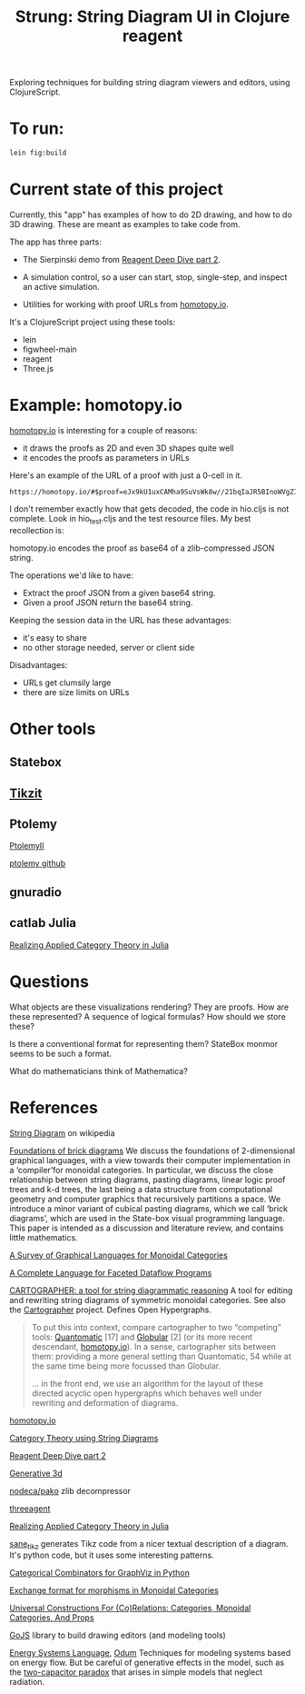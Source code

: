 #+TITLE: Strung: String Diagram UI in Clojure reagent

Exploring techniques for building string diagram viewers and editors,
using ClojureScript.

* To run:

#+begin_src sh
lein fig:build
#+end_src

* Current state of this project
  
Currently, this "app" has examples of how to do 2D drawing,
and how to do 3D drawing.  These are meant as examples to
take code from.

The app has three parts:
     
   * The Sierpinski demo from [[http://timothypratley.blogspot.com/2017/01/reagent-deep-dive-part-2-lifecycle-of.html][Reagent Deep Dive part 2]].

   * A simulation control, so a user can start, stop, single-step, and inspect
     an active simulation.

   * Utilities for working with proof URLs from [[https://homotopy.io][homotopy.io]].

It's a ClojureScript project using these tools:
   * lein
   * figwheel-main
   * reagent
   * Three.js

* Example: homotopy.io
  
[[https://homotopy.io/][homotopy.io]] is interesting for a couple of reasons:
   * it draws the proofs as 2D and even 3D shapes quite well
   * it encodes the proofs as parameters in URLs

Here's an example of the URL of a proof with just a 0-cell in it.

#+begin_src
https://homotopy.io/#$proof=eJx9kU1uxCAMha9SuVsWk8w//21bqIaJR5BInoWVgZIjaKsrdC8mQUTddsOD5+XvGjNATNiA3AsgG1uRBngVo29B3HVztg2NqamTGH5BVtREjtCBH+HL86W+oKF1qA7KYBHjdWQwDr+I2ihgCqj4rp2maLqIqMqfR2DFeQdrBmEhwAyfmcgvIHYW1ZvSjdGP3QSpoZ7PCFIdmYpClAOuCbrXCZPA5u1yyy3t2mg1k4IGSus0TdWSJMb577dtFJzU6ULNkzZRd9hfZtl//w+1yweI3jwgsZ81SAeIBzwyFylTNJgGe12Z7L92hrnRp8imrReJqRh4z8bz06tkDKWVe6pBynGGPnL45eeINEPGbiveuP5XW2nLLF3e5bXHJ63fUmnrAu4zL9AiKEvAw=
#+end_src

I don't remember exactly how that gets decoded, the code in hio.cljs is
not complete.  Look in hio_test.cljs and the test resource files.
My best recollection is:

homotopy.io encodes the proof as base64 of a zlib-compressed JSON string.

The operations we'd like to have:
   * Extract the proof JSON from a given base64 string.
   * Given a proof JSON return the base64 string.

Keeping the session data in the URL has these advantages:
   * it's easy to share
   * no other storage needed, server or client side

Disadvantages:     
   * URLs get clumsily large
   * there are size limits on URLs
     

* Other tools

** Statebox

** [[https://tikzit.github.io/][Tikzit]]

** Ptolemy

   [[https://ptolemy.berkeley.edu/ptolemyII/ptII11.0/index.htm][PtolemyII]]

   [[https://github.com/icyphy/ptII][ptolemy github]]

** gnuradio

** catlab Julia

   [[https://www.youtube.com/watch?v=7dmrDYQh4rc][Realizing Applied Category Theory in Julia]]

* Questions

  What objects are these visualizations rendering?
  They are proofs.  How are these represented?
  A sequence of logical formulas?
  How should we store these?

  Is there a conventional format for representing them?
  StateBox monmor seems to be such a format.

  What do mathematicians think of Mathematica?

* References
  
[[https://en.wikipedia.org/wiki/String_diagram][String Diagram]] on wikipedia

[[https://arxiv.org/pdf/1908.10660.pdf][Foundations of brick diagrams]]
We discuss the foundations of 2-dimensional graphical languages, with a
view towards their computer implementation in a ‘compiler’for monoidal
categories. In particular, we discuss the close relationship between
string diagrams, pasting diagrams, linear logic proof trees and k-d
trees, the last being a data structure from computational geometry and
computer graphics that recursively partitions a space. We introduce a
minor variant of cubical pasting diagrams, which we call ‘brick
diagrams’, which are used in the State-box visual programming language.
This paper is intended as a discussion and literature review, and
contains little mathematics.

[[https://arxiv.org/pdf/0908.3347.pdf][A Survey of Graphical Languages for Monoidal Categories]]

[[https://arxiv.org/pdf/1906.05937.pdf][A Complete Language for Faceted Dataflow Programs]]

[[http://www.zanasi.com/fabio/files/paperCALCO19b.pdf][CARTOGRAPHER: a tool for string diagrammatic reasoning]]
A tool for editing and rewriting string diagrams of symmetric
monoidal categories. See also the [[http://cartographer.id/][Cartographer]] project.
Defines Open Hypergraphs.

#+begin_quote
To put this into context, compare cartographer to two “competing” tools:
[[https://arxiv.org/abs/1503.01034][Quantomatic]] [17] and [[https://ncatlab.org/nlab/show/Globular][Globular]] [2] (or its more recent descendant,
[[https://homotopy.io][homotopy.io]]). In a sense, cartographer sits between them: providing a
more general setting than Quantomatic, 54 while at the same time being
more focussed than Globular.

... in the front end, we use an algorithm for the layout of these
directed acyclic open hypergraphs which behaves well under rewriting
and deformation of diagrams.
#+end_quote

[[https://homotopy.io/][homotopy.io]]

[[https://arxiv.org/pdf/1401.7220.pdf][Category Theory using String Diagrams]]

[[http://timothypratley.blogspot.com/2017/01/reagent-deep-dive-part-2-lifecycle-of.html][Reagent Deep Dive part 2]]

[[https://github.com/jackrusher/gespensterfelder/blob/master/src/gespensterfelder.cljs][Generative 3d]]

[[https://github.com/nodeca/pako][nodeca/pako]] zlib decompressor

[[https://github.com/DougHamil/threeagent][threeagent]]

[[https://www.youtube.com/watch?v=7dmrDYQh4rc][Realizing Applied Category Theory in Julia]]

[[https://github.com/negrinho/sane_tikz][sane_tikz]] generates Tikz code from a nicer textual description of a diagram.
It's python code, but it uses some interesting patterns.

[[http://www.philipzucker.com/categorical-combinators-for-graphviz-in-python/][Categorical Combinators for GraphViz in Python]]

[[https://github.com/statebox/monmor-spec/blob/master/README.md][Exchange format for morphisms in Monoidal Categories]]

[[https://arxiv.org/pdf/1710.03894.pdf][Universal Constructions For (Co)Relations: Categories, Monoidal Categories, And Props]]

[[https://gojs.net/latest/index.html][GoJS]] library to build drawing editors (and modeling tools)

[[https://en.wikipedia.org/wiki/Energy_Systems_Language][Energy Systems Language]], [[https://en.wikipedia.org/wiki/Howard_T._Odum][Odum]]
Techniques for modeling systems based on energy flow.
But be careful of generative effects in the model,
such as the [[https://en.wikipedia.org/wiki/Two_capacitor_paradox][two-capacitor paradox]] that arises in simple
models that neglect radiation.
